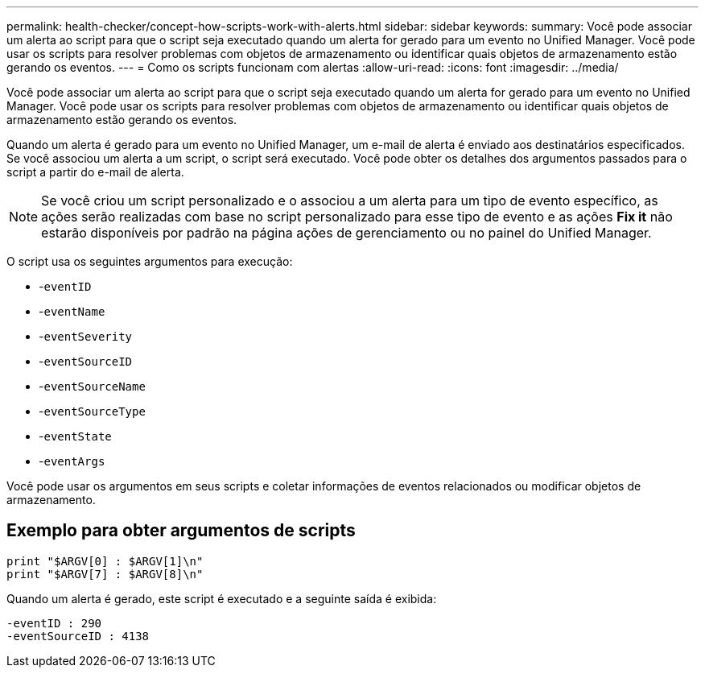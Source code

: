 ---
permalink: health-checker/concept-how-scripts-work-with-alerts.html 
sidebar: sidebar 
keywords:  
summary: Você pode associar um alerta ao script para que o script seja executado quando um alerta for gerado para um evento no Unified Manager. Você pode usar os scripts para resolver problemas com objetos de armazenamento ou identificar quais objetos de armazenamento estão gerando os eventos. 
---
= Como os scripts funcionam com alertas
:allow-uri-read: 
:icons: font
:imagesdir: ../media/


[role="lead"]
Você pode associar um alerta ao script para que o script seja executado quando um alerta for gerado para um evento no Unified Manager. Você pode usar os scripts para resolver problemas com objetos de armazenamento ou identificar quais objetos de armazenamento estão gerando os eventos.

Quando um alerta é gerado para um evento no Unified Manager, um e-mail de alerta é enviado aos destinatários especificados. Se você associou um alerta a um script, o script será executado. Você pode obter os detalhes dos argumentos passados para o script a partir do e-mail de alerta.

[NOTE]
====
Se você criou um script personalizado e o associou a um alerta para um tipo de evento específico, as ações serão realizadas com base no script personalizado para esse tipo de evento e as ações *Fix it* não estarão disponíveis por padrão na página ações de gerenciamento ou no painel do Unified Manager.

====
O script usa os seguintes argumentos para execução:

* -`eventID`
* -`eventName`
* -`eventSeverity`
* -`eventSourceID`
* -`eventSourceName`
* -`eventSourceType`
* -`eventState`
* -`eventArgs`


Você pode usar os argumentos em seus scripts e coletar informações de eventos relacionados ou modificar objetos de armazenamento.



== Exemplo para obter argumentos de scripts

[listing]
----
print "$ARGV[0] : $ARGV[1]\n"
print "$ARGV[7] : $ARGV[8]\n"
----
Quando um alerta é gerado, este script é executado e a seguinte saída é exibida:

[listing]
----
-eventID : 290
-eventSourceID : 4138
----